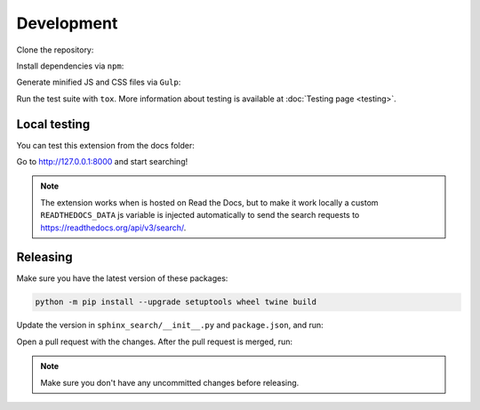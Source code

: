 Development
===========

Clone the repository:

.. prompt:: bash

    git clone https://github.com/readthedocs/readthedocs-sphinx-search
    cd readthedocs-sphinx-search/

Install dependencies via ``npm``:

.. prompt:: bash

   npm install

Generate minified JS and CSS files via ``Gulp``:

.. prompt:: bash

   gulp

Run the test suite with ``tox``. More information about testing is
available at :doc:`Testing page <testing>`.

Local testing
-------------

You can test this extension from the docs folder:

.. prompt:: bash

   cd docs
   pip install sphinx-autobuild
   pip install -r requirements.txt
   sphinx-autobuild . _build/html

Go to http://127.0.0.1:8000 and start searching!

.. note::

   The extension works when is hosted on Read the Docs,
   but to make it work locally a custom ``READTHEDOCS_DATA`` js variable is injected automatically
   to send the search requests to https://readthedocs.org/api/v3/search/.

Releasing
---------

Make sure you have the latest version of these packages:

.. code-block:: bash

   python -m pip install --upgrade setuptools wheel twine build

Update the version in ``sphinx_search/__init__.py`` and ``package.json``,
and run:

.. prompt:: bash

   npm run build
   npm run changelog

Open a pull request with the changes.
After the pull request is merged, run:

.. prompt:: bash

   TWINE_USERNAME=__token__
   TWINE_PASSWORD=<your-pypi-token>
   make release
   make tag

.. note:: Make sure you don't have any uncommitted changes before releasing.
